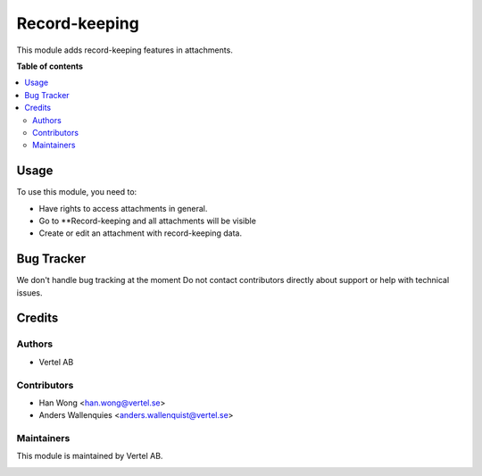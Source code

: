 ==============
Record-keeping
==============


.. |badge1| image:: https://i.ibb.co/GCHLfR5/vertel-small.jpg
    :target: https://vertel.se/
    :alt: Vertel AB
.. |badge2| image:: https://i.ibb.co/TBK0T8S/agpl3-small.jpg
    :target: http://www.gnu.org/licenses/agpl-3.0-standalone.html
    :alt: License: AGPL-3


|badge2|

This module adds record-keeping features in attachments.

**Table of contents**

.. contents::
   :local:

Usage
=====

To use this module, you need to:

* Have rights to access attachments in general.
* Go to **Record-keeping and all attachments will be visible
* Create or edit an attachment with record-keeping data.

Bug Tracker
===========

We don't handle bug tracking at the moment
Do not contact contributors directly about support or help with technical issues.

Credits
=======

Authors
~~~~~~~

* Vertel AB

Contributors
~~~~~~~~~~~~

* Han Wong <han.wong@vertel.se>
* Anders Wallenquies <anders.wallenquist@vertel.se>

Maintainers
~~~~~~~~~~~

This module is maintained by Vertel AB.

|badge1|
